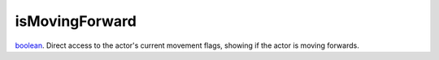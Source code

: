 isMovingForward
====================================================================================================

`boolean`_. Direct access to the actor's current movement flags, showing if the actor is moving forwards.

.. _`boolean`: ../../../lua/type/boolean.html
